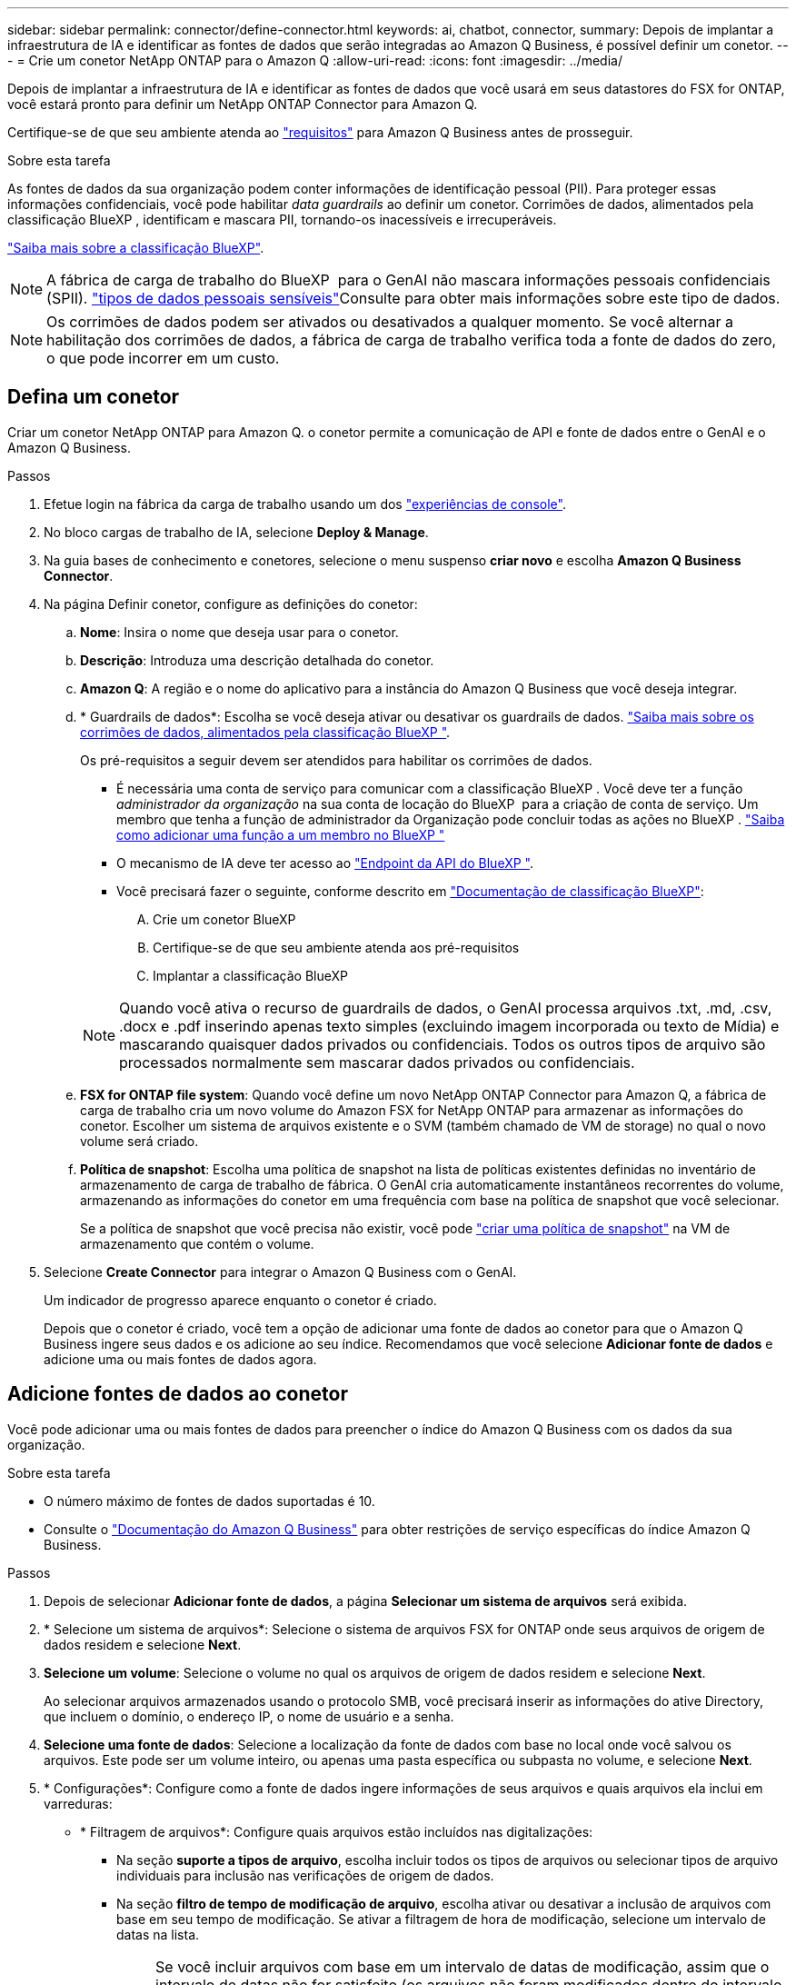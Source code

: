 ---
sidebar: sidebar 
permalink: connector/define-connector.html 
keywords: ai, chatbot, connector, 
summary: Depois de implantar a infraestrutura de IA e identificar as fontes de dados que serão integradas ao Amazon Q Business, é possível definir um conetor. 
---
= Crie um conetor NetApp ONTAP para o Amazon Q
:allow-uri-read: 
:icons: font
:imagesdir: ../media/


[role="lead"]
Depois de implantar a infraestrutura de IA e identificar as fontes de dados que você usará em seus datastores do FSX for ONTAP, você estará pronto para definir um NetApp ONTAP Connector para Amazon Q.

Certifique-se de que seu ambiente atenda ao link:requirements-connector.html["requisitos"] para Amazon Q Business antes de prosseguir.

.Sobre esta tarefa
As fontes de dados da sua organização podem conter informações de identificação pessoal (PII). Para proteger essas informações confidenciais, você pode habilitar _data guardrails_ ao definir um conetor. Corrimões de dados, alimentados pela classificação BlueXP , identificam e mascara PII, tornando-os inacessíveis e irrecuperáveis.

link:https://docs.netapp.com/us-en/bluexp-classification/concept-cloud-compliance.html["Saiba mais sobre a classificação BlueXP"^].


NOTE: A fábrica de carga de trabalho do BlueXP  para o GenAI não mascara informações pessoais confidenciais (SPII). link:https://docs.netapp.com/us-en/bluexp-classification/reference-private-data-categories.html#types-of-sensitive-personal-data["tipos de dados pessoais sensíveis"^]Consulte para obter mais informações sobre este tipo de dados.


NOTE: Os corrimões de dados podem ser ativados ou desativados a qualquer momento. Se você alternar a habilitação dos corrimões de dados, a fábrica de carga de trabalho verifica toda a fonte de dados do zero, o que pode incorrer em um custo.



== Defina um conetor

Criar um conetor NetApp ONTAP para Amazon Q. o conetor permite a comunicação de API e fonte de dados entre o GenAI e o Amazon Q Business.

.Passos
. Efetue login na fábrica da carga de trabalho usando um dos link:https://docs.netapp.com/us-en/workload-setup-admin/console-experiences.html["experiências de console"^].
. No bloco cargas de trabalho de IA, selecione *Deploy & Manage*.
. Na guia bases de conhecimento e conetores, selecione o menu suspenso *criar novo* e escolha *Amazon Q Business Connector*.
. Na página Definir conetor, configure as definições do conetor:
+
.. *Nome*: Insira o nome que deseja usar para o conetor.
.. *Descrição*: Introduza uma descrição detalhada do conetor.
.. *Amazon Q*: A região e o nome do aplicativo para a instância do Amazon Q Business que você deseja integrar.
.. * Guardrails de dados*: Escolha se você deseja ativar ou desativar os guardrails de dados. link:https://docs.netapp.com/us-en/bluexp-classification/concept-cloud-compliance.html["Saiba mais sobre os corrimões de dados, alimentados pela classificação BlueXP "^].
+
Os pré-requisitos a seguir devem ser atendidos para habilitar os corrimões de dados.

+
*** É necessária uma conta de serviço para comunicar com a classificação BlueXP . Você deve ter a função _administrador da organização_ na sua conta de locação do BlueXP  para a criação de conta de serviço. Um membro que tenha a função de administrador da Organização pode concluir todas as ações no BlueXP . link:https://docs.netapp.com/us-en/bluexp-setup-admin/task-iam-manage-members-permissions.html#add-a-role-to-a-member["Saiba como adicionar uma função a um membro no BlueXP "^]
*** O mecanismo de IA deve ter acesso ao link:https://api.bluexp.netapp.com["Endpoint da API do BlueXP "^].
*** Você precisará fazer o seguinte, conforme descrito em link:https://docs.netapp.com/us-en/bluexp-classification/task-deploy-cloud-compliance.html#quick-start["Documentação de classificação BlueXP"^]:
+
.... Crie um conetor BlueXP
.... Certifique-se de que seu ambiente atenda aos pré-requisitos
.... Implantar a classificação BlueXP






+

NOTE: Quando você ativa o recurso de guardrails de dados, o GenAI processa arquivos .txt, .md, .csv, .docx e .pdf inserindo apenas texto simples (excluindo imagem incorporada ou texto de Mídia) e mascarando quaisquer dados privados ou confidenciais. Todos os outros tipos de arquivo são processados normalmente sem mascarar dados privados ou confidenciais.

+
.. *FSX for ONTAP file system*: Quando você define um novo NetApp ONTAP Connector para Amazon Q, a fábrica de carga de trabalho cria um novo volume do Amazon FSX for NetApp ONTAP para armazenar as informações do conetor. Escolher um sistema de arquivos existente e o SVM (também chamado de VM de storage) no qual o novo volume será criado.
.. *Política de snapshot*: Escolha uma política de snapshot na lista de políticas existentes definidas no inventário de armazenamento de carga de trabalho de fábrica. O GenAI cria automaticamente instantâneos recorrentes do volume, armazenando as informações do conetor em uma frequência com base na política de snapshot que você selecionar.
+
Se a política de snapshot que você precisa não existir, você pode https://docs.netapp.com/us-en/ontap/data-protection/create-snapshot-policy-task.html["criar uma política de snapshot"^] na VM de armazenamento que contém o volume.



. Selecione *Create Connector* para integrar o Amazon Q Business com o GenAI.
+
Um indicador de progresso aparece enquanto o conetor é criado.

+
Depois que o conetor é criado, você tem a opção de adicionar uma fonte de dados ao conetor para que o Amazon Q Business ingere seus dados e os adicione ao seu índice. Recomendamos que você selecione *Adicionar fonte de dados* e adicione uma ou mais fontes de dados agora.





== Adicione fontes de dados ao conetor

Você pode adicionar uma ou mais fontes de dados para preencher o índice do Amazon Q Business com os dados da sua organização.

.Sobre esta tarefa
* O número máximo de fontes de dados suportadas é 10.
* Consulte o https://docs.aws.amazon.com/kendra/latest/dg/quotas.html["Documentação do Amazon Q Business"^] para obter restrições de serviço específicas do índice Amazon Q Business.


.Passos
. Depois de selecionar *Adicionar fonte de dados*, a página *Selecionar um sistema de arquivos* será exibida.
. * Selecione um sistema de arquivos*: Selecione o sistema de arquivos FSX for ONTAP onde seus arquivos de origem de dados residem e selecione *Next*.
. *Selecione um volume*: Selecione o volume no qual os arquivos de origem de dados residem e selecione *Next*.
+
Ao selecionar arquivos armazenados usando o protocolo SMB, você precisará inserir as informações do ative Directory, que incluem o domínio, o endereço IP, o nome de usuário e a senha.

. *Selecione uma fonte de dados*: Selecione a localização da fonte de dados com base no local onde você salvou os arquivos. Este pode ser um volume inteiro, ou apenas uma pasta específica ou subpasta no volume, e selecione *Next*.
. * Configurações*: Configure como a fonte de dados ingere informações de seus arquivos e quais arquivos ela inclui em varreduras:
+
** * Filtragem de arquivos*: Configure quais arquivos estão incluídos nas digitalizações:
+
*** Na seção *suporte a tipos de arquivo*, escolha incluir todos os tipos de arquivos ou selecionar tipos de arquivo individuais para inclusão nas verificações de origem de dados.
*** Na seção *filtro de tempo de modificação de arquivo*, escolha ativar ou desativar a inclusão de arquivos com base em seu tempo de modificação. Se ativar a filtragem de hora de modificação, selecione um intervalo de datas na lista.
+

NOTE: Se você incluir arquivos com base em um intervalo de datas de modificação, assim que o intervalo de datas não for satisfeito (os arquivos não foram modificados dentro do intervalo de datas especificado), os arquivos serão excluídos da verificação periódica e a fonte de dados não incluirá esses arquivos.





. Na seção *reconhecimento de permissão*, que está disponível somente quando a fonte de dados selecionada estiver em um volume que usa o protocolo SMB, você pode ativar ou desativar respostas com reconhecimento de permissão:
+
** *Enabled*: Os usuários do chatbot que acessarem este conetor receberão apenas respostas a consultas de fontes de dados às quais tenham acesso.
** *Disabled*: Os usuários do chatbot receberão respostas usando conteúdo de todas as fontes de dados integradas.
+

NOTE: As permissões de grupo do ative Directory não são suportadas para fontes de dados do Amazon Q Business Connector.



. Selecione *Adicionar* para adicionar essa fonte de dados ao Amazon Q Business Connector.


.Resultado
A fonte de dados está incorporada ao índice do Amazon Q Business. O status muda de "incorporação" para "incorporada" quando a fonte de dados está completamente incorporada.

Depois de adicionar uma única fonte de dados ao conetor, você pode testá-la no ambiente de chatbot do Amazon Q Business e fazer as alterações necessárias antes de disponibilizar o serviço aos usuários. Você também pode seguir os mesmos passos para adicionar fontes de dados adicionais ao conetor.

